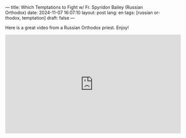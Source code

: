 ---
title: Which Temptations to Fight w/ Fr. Spyridon Bailey (Russian Orthodox)
date: 2024-11-07 16:07:10
layout: post
lang: en
tags: [russian orthodox, temptation]
draft: false
---
#+OPTIONS: toc:nil num:nil
#+LANGUAGE: en

Here is a great video from a Russian Orthodox priest. Enjoy!

#+BEGIN_EXPORT html
<iframe width="560" height="315" src="https://www.youtube.com/embed/VAOqjbtrqO0?si=F7oNwkEdlTXqFxVs" title="YouTube video player" frameborder="0" allow="accelerometer; autoplay; clipboard-write; encrypted-media; gyroscope; picture-in-picture; web-share" referrerpolicy="strict-origin-when-cross-origin" allowfullscreen></iframe>
#+END_EXPORT
